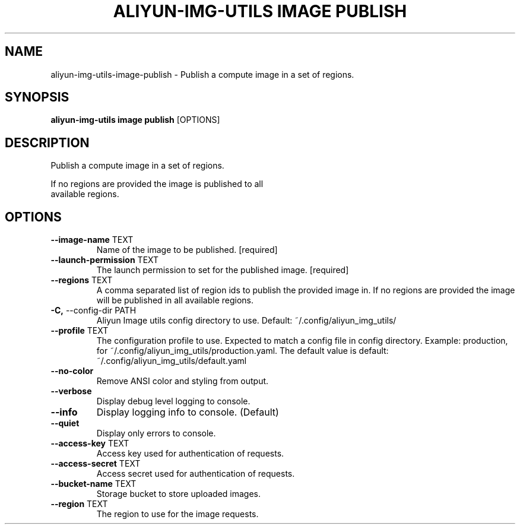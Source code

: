 .TH "ALIYUN-IMG-UTILS IMAGE PUBLISH" "1" "2025-05-19" "2.3.0" "aliyun-img-utils image publish Manual"
.SH NAME
aliyun-img-utils\-image\-publish \- Publish a compute image in a set of regions.
.SH SYNOPSIS
.B aliyun-img-utils image publish
[OPTIONS]
.SH DESCRIPTION
.PP
    Publish a compute image in a set of regions.
.PP
    If no regions are provided the image is published to all
    available regions.
    
.SH OPTIONS
.TP
\fB\-\-image\-name\fP TEXT
Name of the image to be published.  [required]
.TP
\fB\-\-launch\-permission\fP TEXT
The launch permission to set for the published image.  [required]
.TP
\fB\-\-regions\fP TEXT
A comma separated list of region ids to publish the provided image in. If no regions are provided the image will be published in all available regions.
.TP
\fB\-C,\fP \-\-config\-dir PATH
Aliyun Image utils config directory to use. Default: ~/.config/aliyun_img_utils/
.TP
\fB\-\-profile\fP TEXT
The configuration profile to use. Expected to match a config file in config directory. Example: production, for ~/.config/aliyun_img_utils/production.yaml. The default value is default: ~/.config/aliyun_img_utils/default.yaml
.TP
\fB\-\-no\-color\fP
Remove ANSI color and styling from output.
.TP
\fB\-\-verbose\fP
Display debug level logging to console.
.TP
\fB\-\-info\fP
Display logging info to console. (Default)
.TP
\fB\-\-quiet\fP
Display only errors to console.
.TP
\fB\-\-access\-key\fP TEXT
Access key used for authentication of requests.
.TP
\fB\-\-access\-secret\fP TEXT
Access secret used for authentication of requests.
.TP
\fB\-\-bucket\-name\fP TEXT
Storage bucket to store uploaded images.
.TP
\fB\-\-region\fP TEXT
The region to use for the image requests.
